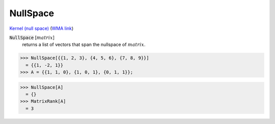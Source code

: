 NullSpace
=========

`Kernel (null space) <https://en.wikipedia.org/wiki/Kernel_(linear_algebra)>`_     (`WMA link <https://reference.wolfram.com/language/ref/NullSpace.html>`_)


:code:`NullSpace` [:math:`matrix`]
    returns a list of vectors that span the nullspace of :math:`matrix`.





>>> NullSpace[{{1, 2, 3}, {4, 5, 6}, {7, 8, 9}}]
  = {{1, -2, 1}}
>>> A = {{1, 1, 0}, {1, 0, 1}, {0, 1, 1}};

>>> NullSpace[A]
  = {}
>>> MatrixRank[A]
  = 3
